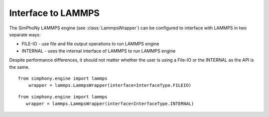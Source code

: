 Interface to LAMMPS
=========

The SimPhoNy LAMMPS engine (see :class:`LammpsWrapper`) can be configured to interface with LAMMPS in two separate ways:

* FILE-IO - use file and file output operations to run LAMMPS engine
* INTERNAL - uses the internal interface of LAMMPS to run LAMMPS engine

Despite performance differences, it should not matter whether the user is using a File-IO or the INTERNAL as the API is the same.


::

   from simphony.engine import lammps
       wrapper = lammps.LammpsWrapper(interface=InterfaceType.FILEIO)


::

    from simphony.engine import lammps
       wrapper = lammps.LammpsWrapper(interface=InterfaceType.INTERNAL)
